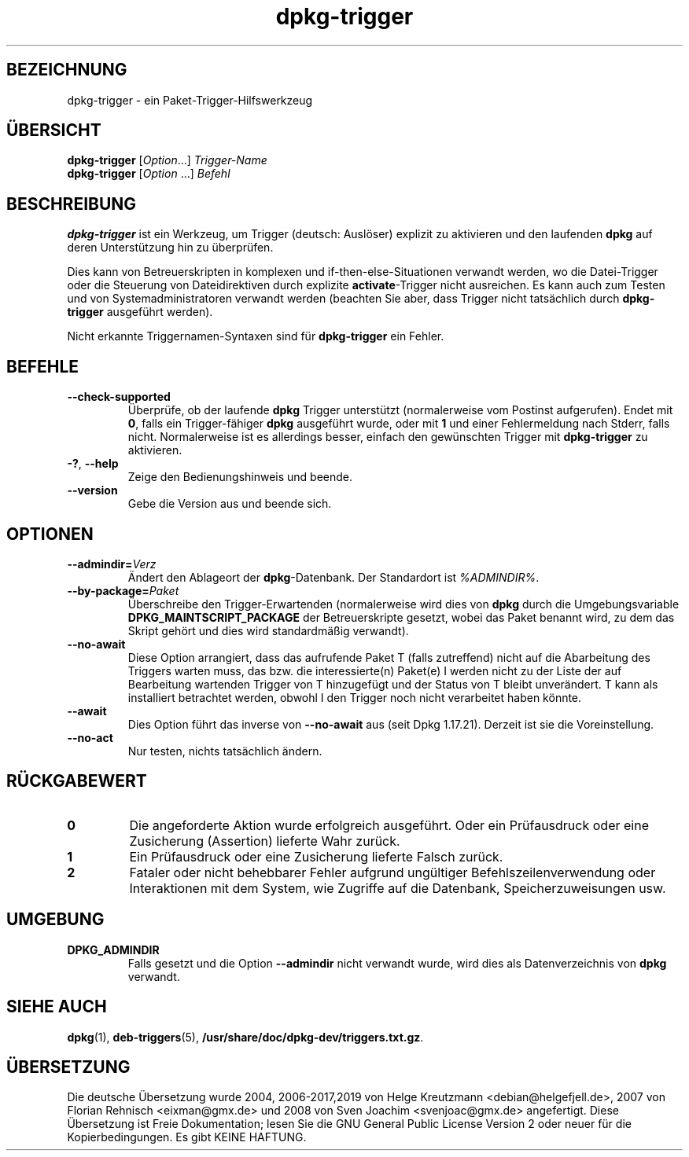 .\" dpkg manual page - dpkg-trigger(1)
.\"
.\" Copyright © 2008-2015 Guillem Jover <guillem@debian.org>
.\"
.\" This is free software; you can redistribute it and/or modify
.\" it under the terms of the GNU General Public License as published by
.\" the Free Software Foundation; either version 2 of the License, or
.\" (at your option) any later version.
.\"
.\" This is distributed in the hope that it will be useful,
.\" but WITHOUT ANY WARRANTY; without even the implied warranty of
.\" MERCHANTABILITY or FITNESS FOR A PARTICULAR PURPOSE.  See the
.\" GNU General Public License for more details.
.\"
.\" You should have received a copy of the GNU General Public License
.\" along with this program.  If not, see <https://www.gnu.org/licenses/>.
.
.\"*******************************************************************
.\"
.\" This file was generated with po4a. Translate the source file.
.\"
.\"*******************************************************************
.TH dpkg\-trigger 1 %RELEASE_DATE% %VERSION% dpkg\-Programmsammlung
.nh
.SH BEZEICHNUNG
dpkg\-trigger \- ein Paket\-Trigger\-Hilfswerkzeug
.
.SH ÜBERSICHT
\fBdpkg\-trigger\fP [\fIOption\fP...] \fITrigger\-Name\fP
.br
\fBdpkg\-trigger\fP [\fIOption\fP …] \fIBefehl\fP
.
.SH BESCHREIBUNG
\fBdpkg\-trigger\fP ist ein Werkzeug, um Trigger (deutsch: Auslöser) explizit zu
aktivieren und den laufenden \fBdpkg\fP auf deren Unterstützung hin zu
überprüfen.
.PP
Dies kann von Betreuerskripten in komplexen und if\-then\-else\-Situationen
verwandt werden, wo die Datei\-Trigger oder die Steuerung von Dateidirektiven
durch explizite \fBactivate\fP\-Trigger nicht ausreichen. Es kann auch zum
Testen und von Systemadministratoren verwandt werden (beachten Sie aber,
dass Trigger nicht tatsächlich durch \fBdpkg\-trigger\fP ausgeführt werden).
.PP
Nicht erkannte Triggernamen\-Syntaxen sind für \fBdpkg\-trigger\fP ein Fehler.
.
.SH BEFEHLE
.TP 
\fB\-\-check\-supported\fP
Überprüfe, ob der laufende \fBdpkg\fP Trigger unterstützt (normalerweise vom
Postinst aufgerufen). Endet mit \fB0\fP, falls ein Trigger\-fähiger \fBdpkg\fP
ausgeführt wurde, oder mit \fB1\fP und einer Fehlermeldung nach Stderr, falls
nicht. Normalerweise ist es allerdings besser, einfach den gewünschten
Trigger mit \fBdpkg\-trigger\fP zu aktivieren.
.TP 
\fB\-?\fP, \fB\-\-help\fP
Zeige den Bedienungshinweis und beende.
.TP 
\fB\-\-version\fP
Gebe die Version aus und beende sich.
.
.SH OPTIONEN
.TP 
\fB\-\-admindir=\fP\fIVerz\fP
Ändert den Ablageort der \fBdpkg\fP\-Datenbank. Der Standardort ist
\fI%ADMINDIR%\fP.
.TP 
\fB\-\-by\-package=\fP\fIPaket\fP
Überschreibe den Trigger\-Erwartenden (normalerweise wird dies von \fBdpkg\fP
durch die Umgebungsvariable \fBDPKG_MAINTSCRIPT_PACKAGE\fP der Betreuerskripte
gesetzt, wobei das Paket benannt wird, zu dem das Skript gehört und dies
wird standardmäßig verwandt).
.TP 
\fB\-\-no\-await\fP
Diese Option arrangiert, dass das aufrufende Paket T (falls zutreffend)
nicht auf die Abarbeitung des Triggers warten muss, das bzw. die
interessierte(n) Paket(e) I werden nicht zu der Liste der auf Bearbeitung
wartenden Trigger von T hinzugefügt und der Status von T bleibt
unverändert. T kann als installiert betrachtet werden, obwohl I den Trigger
noch nicht verarbeitet haben könnte.
.TP 
\fB\-\-await\fP
Dies Option führt das inverse von \fB\-\-no\-await\fP aus (seit Dpkg
1.17.21). Derzeit ist sie die Voreinstellung.
.TP 
\fB\-\-no\-act\fP
Nur testen, nichts tatsächlich ändern.
.
.SH RÜCKGABEWERT
.TP 
\fB0\fP
Die angeforderte Aktion wurde erfolgreich ausgeführt. Oder ein Prüfausdruck
oder eine Zusicherung (Assertion) lieferte Wahr zurück.
.TP 
\fB1\fP
Ein Prüfausdruck oder eine Zusicherung lieferte Falsch zurück.
.TP 
\fB2\fP
Fataler oder nicht behebbarer Fehler aufgrund ungültiger
Befehlszeilenverwendung oder Interaktionen mit dem System, wie Zugriffe auf
die Datenbank, Speicherzuweisungen usw.
.
.SH UMGEBUNG
.TP 
\fBDPKG_ADMINDIR\fP
Falls gesetzt und die Option \fB\-\-admindir\fP nicht verwandt wurde, wird dies
als Datenverzeichnis von \fBdpkg\fP verwandt.
.
.SH "SIEHE AUCH"
.\" FIXME: Unhardcode the pathname, and use dpkg instead of dpkg-dev.
\fBdpkg\fP(1), \fBdeb\-triggers\fP(5), \fB/usr/share/doc/dpkg\-dev/triggers.txt.gz\fP.
.SH ÜBERSETZUNG
Die deutsche Übersetzung wurde 2004, 2006-2017,2019 von Helge Kreutzmann
<debian@helgefjell.de>, 2007 von Florian Rehnisch <eixman@gmx.de> und
2008 von Sven Joachim <svenjoac@gmx.de>
angefertigt. Diese Übersetzung ist Freie Dokumentation; lesen Sie die
GNU General Public License Version 2 oder neuer für die Kopierbedingungen.
Es gibt KEINE HAFTUNG.
